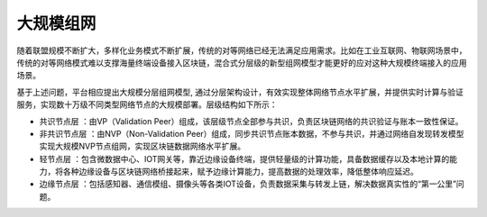 大规模组网
=========

随着联盟规模不断扩大，多样化业务模式不断扩展，传统的对等网络已经无法满足应用需求。比如在工业互联网、物联网场景中，传统的对等网络模式难以支撑海量终端设备接入区块链，混合式分层级的新型组网模型才能更好的应对这种大规模终端接入的应用场景。

基于上述问题，平台相应提出大规模分层组网模型, 通过分层架构设计，有效实现整体网络节点水平扩展，并提供实时计算与验证服务，实现数十万级不同类型网络节点的大规模部署。层级结构如下所示：

|image0|

-	共识节点层 ：由VP（Validation Peer）组成，该层级节点全部参与共识，负责区块链网络的共识验证与账本一致性保证。
-	非共识节点层 ：由NVP（Non-Validation Peer）组成，同步共识节点账本数据，不参与共识，并通过网络自发现转发模型实现大规模NVP节点组网，实现区块链数据网络水平扩展。
-	轻节点层 ：包含微数据中心、IOT网关等，靠近边缘设备终端，提供轻量级的计算功能，具备数据缓存以及本地计算的能力，将各种边缘设备与区块链网络桥接起来，赋予边缘计算能力，提高数据的处理效率，降低整体响应延迟。
-	边缘节点层 ：包括感知器、通信模组、摄像头等各类IOT设备，负责数据采集与转发上链，解决数据真实性的“第一公里”问题。

.. |image0| image:: ../../images/Massive1.png
